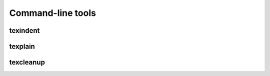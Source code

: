 ******************
Command-line tools
******************

texindent
=========

.. argparse::
    :module: texplain
    :func: _texindent_parser
    :prog: texindent

texplain
========

.. argparse::
    :module: texplain
    :func: _texplain_parser
    :prog: texplain

texcleanup
==========

.. argparse::
    :module: texplain
    :func: _texcleanup_parser
    :prog: texcleanup
